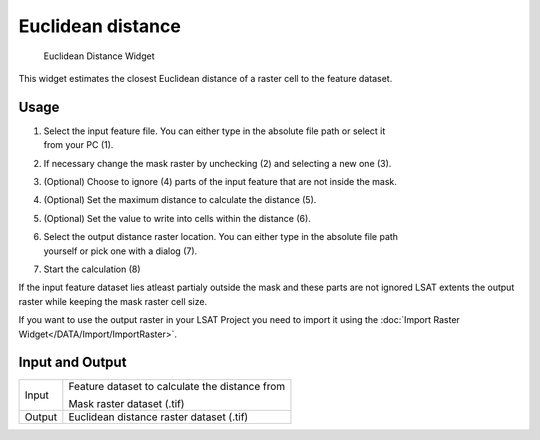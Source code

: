 .. _euclideandistance:

Euclidean distance
------------------

.. figure:: img/EuclideanDistance1.png
   :scale: 50 %
   :alt: Euclidean Distance Widget

   Euclidean Distance Widget

This widget estimates the closest Euclidean distance of a raster cell to the feature dataset.


Usage
^^^^^

#. | Select the input feature file. You can either type in the absolute file path or select it 
   | from your PC (1).
#. If necessary change the mask raster by unchecking (2) and selecting a new one (3).
#. (Optional) Choose to ignore (4) parts of the input feature that are not inside the mask.
#. (Optional) Set the maximum distance to calculate the distance (5).
#. (Optional) Set the value to write into cells within the distance (6).
#. | Select the output distance raster location. You can either type in the absolute file path
   | yourself or pick one with a dialog (7).
#. Start the calculation (8)

If the input feature dataset lies atleast partialy outside the mask and these parts are not 
ignored LSAT extents the output raster while keeping the mask raster cell size.

If you want to use the output raster in your LSAT Project you need to import it using the
:doc:`Import Raster Widget</DATA/Import/ImportRaster>`.

Input and Output
^^^^^^^^^^^^^^^^

+------------+---------------------------------------------------------------+
|  Input     | Feature dataset to calculate the distance from                |
|            +                                                               +
|            | Mask raster dataset (.tif)                                    |
+------------+---------------------------------------------------------------+
|  Output    | Euclidean distance raster dataset (.tif)                      |
+------------+---------------------------------------------------------------+
